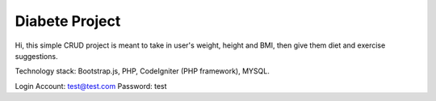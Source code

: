 ###################
Diabete Project
###################


Hi, this simple CRUD project is meant to take in user's weight, height and BMI, then give them diet and exercise suggestions.


Technology stack: Bootstrap.js, PHP, CodeIgniter (PHP framework), MYSQL.


Login Account: test@test.com
Password: test


